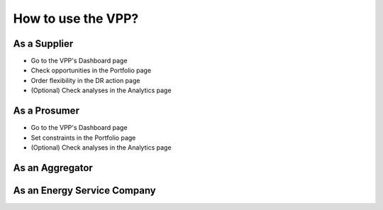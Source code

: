.. _usage:

How to use the VPP?
=================================

As a Supplier
-------------

- Go to the VPP's Dashboard page
- Check opportunities in the Portfolio page
- Order flexibility in the DR action page
- (Optional) Check analyses in the Analytics page

As a Prosumer
-------------

- Go to the VPP's Dashboard page
- Set constraints in the Portfolio page
- (Optional) Check analyses in the Analytics page


As an Aggregator
----------------



As an Energy Service Company
----------------------------


